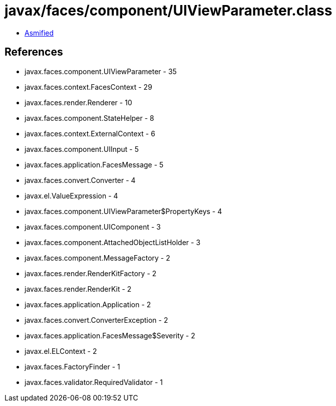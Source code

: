 = javax/faces/component/UIViewParameter.class

 - link:UIViewParameter-asmified.java[Asmified]

== References

 - javax.faces.component.UIViewParameter - 35
 - javax.faces.context.FacesContext - 29
 - javax.faces.render.Renderer - 10
 - javax.faces.component.StateHelper - 8
 - javax.faces.context.ExternalContext - 6
 - javax.faces.component.UIInput - 5
 - javax.faces.application.FacesMessage - 5
 - javax.faces.convert.Converter - 4
 - javax.el.ValueExpression - 4
 - javax.faces.component.UIViewParameter$PropertyKeys - 4
 - javax.faces.component.UIComponent - 3
 - javax.faces.component.AttachedObjectListHolder - 3
 - javax.faces.component.MessageFactory - 2
 - javax.faces.render.RenderKitFactory - 2
 - javax.faces.render.RenderKit - 2
 - javax.faces.application.Application - 2
 - javax.faces.convert.ConverterException - 2
 - javax.faces.application.FacesMessage$Severity - 2
 - javax.el.ELContext - 2
 - javax.faces.FactoryFinder - 1
 - javax.faces.validator.RequiredValidator - 1
